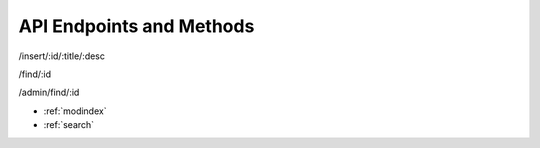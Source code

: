 API Endpoints and Methods
=================================

/insert/:id/:title/:desc

/find/:id

/admin/find/:id




* :ref:`modindex`
* :ref:`search`

